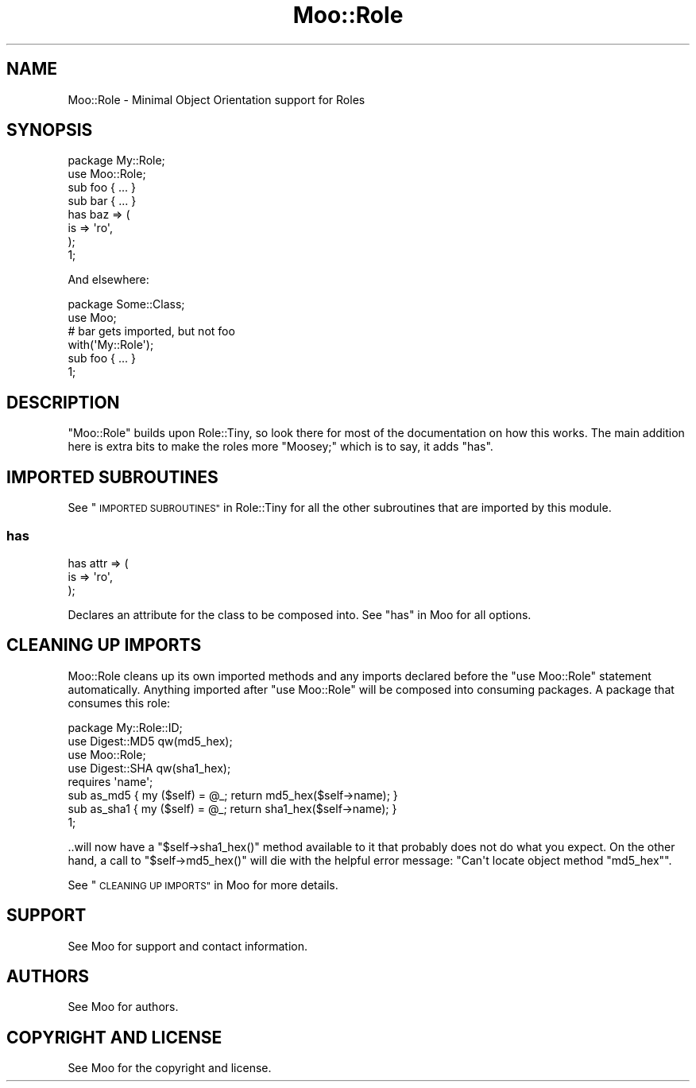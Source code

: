 .\" Automatically generated by Pod::Man 2.28 (Pod::Simple 3.28)
.\"
.\" Standard preamble:
.\" ========================================================================
.de Sp \" Vertical space (when we can't use .PP)
.if t .sp .5v
.if n .sp
..
.de Vb \" Begin verbatim text
.ft CW
.nf
.ne \\$1
..
.de Ve \" End verbatim text
.ft R
.fi
..
.\" Set up some character translations and predefined strings.  \*(-- will
.\" give an unbreakable dash, \*(PI will give pi, \*(L" will give a left
.\" double quote, and \*(R" will give a right double quote.  \*(C+ will
.\" give a nicer C++.  Capital omega is used to do unbreakable dashes and
.\" therefore won't be available.  \*(C` and \*(C' expand to `' in nroff,
.\" nothing in troff, for use with C<>.
.tr \(*W-
.ds C+ C\v'-.1v'\h'-1p'\s-2+\h'-1p'+\s0\v'.1v'\h'-1p'
.ie n \{\
.    ds -- \(*W-
.    ds PI pi
.    if (\n(.H=4u)&(1m=24u) .ds -- \(*W\h'-12u'\(*W\h'-12u'-\" diablo 10 pitch
.    if (\n(.H=4u)&(1m=20u) .ds -- \(*W\h'-12u'\(*W\h'-8u'-\"  diablo 12 pitch
.    ds L" ""
.    ds R" ""
.    ds C` ""
.    ds C' ""
'br\}
.el\{\
.    ds -- \|\(em\|
.    ds PI \(*p
.    ds L" ``
.    ds R" ''
.    ds C`
.    ds C'
'br\}
.\"
.\" Escape single quotes in literal strings from groff's Unicode transform.
.ie \n(.g .ds Aq \(aq
.el       .ds Aq '
.\"
.\" If the F register is turned on, we'll generate index entries on stderr for
.\" titles (.TH), headers (.SH), subsections (.SS), items (.Ip), and index
.\" entries marked with X<> in POD.  Of course, you'll have to process the
.\" output yourself in some meaningful fashion.
.\"
.\" Avoid warning from groff about undefined register 'F'.
.de IX
..
.nr rF 0
.if \n(.g .if rF .nr rF 1
.if (\n(rF:(\n(.g==0)) \{
.    if \nF \{
.        de IX
.        tm Index:\\$1\t\\n%\t"\\$2"
..
.        if !\nF==2 \{
.            nr % 0
.            nr F 2
.        \}
.    \}
.\}
.rr rF
.\"
.\" Accent mark definitions (@(#)ms.acc 1.5 88/02/08 SMI; from UCB 4.2).
.\" Fear.  Run.  Save yourself.  No user-serviceable parts.
.    \" fudge factors for nroff and troff
.if n \{\
.    ds #H 0
.    ds #V .8m
.    ds #F .3m
.    ds #[ \f1
.    ds #] \fP
.\}
.if t \{\
.    ds #H ((1u-(\\\\n(.fu%2u))*.13m)
.    ds #V .6m
.    ds #F 0
.    ds #[ \&
.    ds #] \&
.\}
.    \" simple accents for nroff and troff
.if n \{\
.    ds ' \&
.    ds ` \&
.    ds ^ \&
.    ds , \&
.    ds ~ ~
.    ds /
.\}
.if t \{\
.    ds ' \\k:\h'-(\\n(.wu*8/10-\*(#H)'\'\h"|\\n:u"
.    ds ` \\k:\h'-(\\n(.wu*8/10-\*(#H)'\`\h'|\\n:u'
.    ds ^ \\k:\h'-(\\n(.wu*10/11-\*(#H)'^\h'|\\n:u'
.    ds , \\k:\h'-(\\n(.wu*8/10)',\h'|\\n:u'
.    ds ~ \\k:\h'-(\\n(.wu-\*(#H-.1m)'~\h'|\\n:u'
.    ds / \\k:\h'-(\\n(.wu*8/10-\*(#H)'\z\(sl\h'|\\n:u'
.\}
.    \" troff and (daisy-wheel) nroff accents
.ds : \\k:\h'-(\\n(.wu*8/10-\*(#H+.1m+\*(#F)'\v'-\*(#V'\z.\h'.2m+\*(#F'.\h'|\\n:u'\v'\*(#V'
.ds 8 \h'\*(#H'\(*b\h'-\*(#H'
.ds o \\k:\h'-(\\n(.wu+\w'\(de'u-\*(#H)/2u'\v'-.3n'\*(#[\z\(de\v'.3n'\h'|\\n:u'\*(#]
.ds d- \h'\*(#H'\(pd\h'-\w'~'u'\v'-.25m'\f2\(hy\fP\v'.25m'\h'-\*(#H'
.ds D- D\\k:\h'-\w'D'u'\v'-.11m'\z\(hy\v'.11m'\h'|\\n:u'
.ds th \*(#[\v'.3m'\s+1I\s-1\v'-.3m'\h'-(\w'I'u*2/3)'\s-1o\s+1\*(#]
.ds Th \*(#[\s+2I\s-2\h'-\w'I'u*3/5'\v'-.3m'o\v'.3m'\*(#]
.ds ae a\h'-(\w'a'u*4/10)'e
.ds Ae A\h'-(\w'A'u*4/10)'E
.    \" corrections for vroff
.if v .ds ~ \\k:\h'-(\\n(.wu*9/10-\*(#H)'\s-2\u~\d\s+2\h'|\\n:u'
.if v .ds ^ \\k:\h'-(\\n(.wu*10/11-\*(#H)'\v'-.4m'^\v'.4m'\h'|\\n:u'
.    \" for low resolution devices (crt and lpr)
.if \n(.H>23 .if \n(.V>19 \
\{\
.    ds : e
.    ds 8 ss
.    ds o a
.    ds d- d\h'-1'\(ga
.    ds D- D\h'-1'\(hy
.    ds th \o'bp'
.    ds Th \o'LP'
.    ds ae ae
.    ds Ae AE
.\}
.rm #[ #] #H #V #F C
.\" ========================================================================
.\"
.IX Title "Moo::Role 3"
.TH Moo::Role 3 "2013-12-31" "perl v5.18.2" "User Contributed Perl Documentation"
.\" For nroff, turn off justification.  Always turn off hyphenation; it makes
.\" way too many mistakes in technical documents.
.if n .ad l
.nh
.SH "NAME"
Moo::Role \- Minimal Object Orientation support for Roles
.SH "SYNOPSIS"
.IX Header "SYNOPSIS"
.Vb 1
\& package My::Role;
\&
\& use Moo::Role;
\&
\& sub foo { ... }
\&
\& sub bar { ... }
\&
\& has baz => (
\&   is => \*(Aqro\*(Aq,
\& );
\&
\& 1;
.Ve
.PP
And elsewhere:
.PP
.Vb 1
\& package Some::Class;
\&
\& use Moo;
\&
\& # bar gets imported, but not foo
\& with(\*(AqMy::Role\*(Aq);
\&
\& sub foo { ... }
\&
\& 1;
.Ve
.SH "DESCRIPTION"
.IX Header "DESCRIPTION"
\&\f(CW\*(C`Moo::Role\*(C'\fR builds upon Role::Tiny, so look there for most of the
documentation on how this works.  The main addition here is extra bits to make
the roles more \*(L"Moosey;\*(R" which is to say, it adds \*(L"has\*(R".
.SH "IMPORTED SUBROUTINES"
.IX Header "IMPORTED SUBROUTINES"
See \*(L"\s-1IMPORTED SUBROUTINES\*(R"\s0 in Role::Tiny for all the other subroutines that are
imported by this module.
.SS "has"
.IX Subsection "has"
.Vb 3
\& has attr => (
\&   is => \*(Aqro\*(Aq,
\& );
.Ve
.PP
Declares an attribute for the class to be composed into.  See
\&\*(L"has\*(R" in Moo for all options.
.SH "CLEANING UP IMPORTS"
.IX Header "CLEANING UP IMPORTS"
Moo::Role cleans up its own imported methods and any imports
declared before the \f(CW\*(C`use Moo::Role\*(C'\fR statement automatically.
Anything imported after \f(CW\*(C`use Moo::Role\*(C'\fR will be composed into
consuming packages.  A package that consumes this role:
.PP
.Vb 1
\& package My::Role::ID;
\&
\& use Digest::MD5 qw(md5_hex);
\& use Moo::Role;
\& use Digest::SHA qw(sha1_hex);
\&
\& requires \*(Aqname\*(Aq;
\&
\& sub as_md5  { my ($self) = @_; return md5_hex($self\->name);  }
\& sub as_sha1 { my ($self) = @_; return sha1_hex($self\->name); }
\&
\& 1;
.Ve
.PP
\&..will now have a \f(CW\*(C`$self\->sha1_hex()\*(C'\fR method available to it
that probably does not do what you expect.  On the other hand, a call
to \f(CW\*(C`$self\->md5_hex()\*(C'\fR will die with the helpful error message:
\&\f(CW\*(C`Can\*(Aqt locate object method "md5_hex"\*(C'\fR.
.PP
See \*(L"\s-1CLEANING UP IMPORTS\*(R"\s0 in Moo for more details.
.SH "SUPPORT"
.IX Header "SUPPORT"
See Moo for support and contact information.
.SH "AUTHORS"
.IX Header "AUTHORS"
See Moo for authors.
.SH "COPYRIGHT AND LICENSE"
.IX Header "COPYRIGHT AND LICENSE"
See Moo for the copyright and license.
